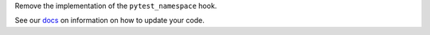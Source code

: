 Remove the implementation of the ``pytest_namespace`` hook.

See our `docs <https://docs.pytest.org/en/latest/deprecations.html#pytest-namespace>`__ on information on how to update your code.
